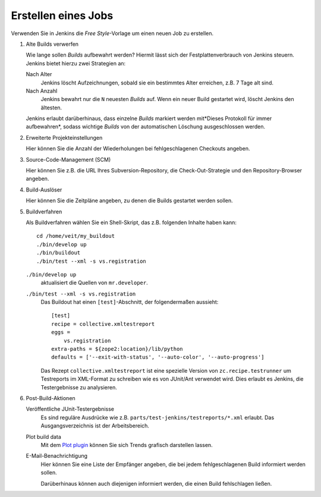 ====================
Erstellen eines Jobs
====================

Verwenden Sie in Jenkins die *Free Style*-Vorlage um einen neuen Job zu erstellen.

#. Alte Builds verwerfen

   Wie lange sollen *Builds* aufbewahrt werden? Hiermit lässt sich der Festplattenverbrauch von Jenkins steuern. Jenkins bietet hierzu zwei Strategien an:

   Nach Alter
    Jenkins löscht Aufzeichnungen, sobald sie ein bestimmtes Alter erreichen, z.B. 7 Tage alt sind.
   Nach Anzahl
    Jenkins bewahrt nur die ``N`` neuesten *Builds* auf. Wenn ein neuer Build gestartet wird, löscht Jenkins den ältesten.

   Jenkins erlaubt darüberhinaus, dass einzelne *Builds* markiert werden mit*Dieses Protokoll für immer aufbewahren*, sodass wichtige *Builds* von der automatischen Löschung ausgeschlossen werden.

#. Erweiterte Projekteinstellungen

   Hier können Sie die Anzahl der Wiederholungen bei fehlgeschlagenen Checkouts angeben.

#. Source-Code-Management (SCM)

   Hier können Sie z.B. die URL Ihres Subversion-Repository, die Check-Out-Strategie und den Repository-Browser angeben.

#. Build-Auslöser

   Hier können Sie die Zeitpläne angeben, zu denen die Builds gestartet werden sollen.

#. Buildverfahren

   Als Buildverfahren wählen Sie ein Shell-Skript, das z.B. folgenden Inhalte haben kann::

    cd /home/veit/my_buildout
    ./bin/develop up
    ./bin/buildout
    ./bin/test --xml -s vs.registration

   ``./bin/develop up``
     aktualisiert die Quellen von ``mr.developer``.
   ``./bin/test --xml -s vs.registration``
     Das Buildout hat einen ``[test]``-Abschnitt, der folgendermaßen aussieht::

      [test]
      recipe = collective.xmltestreport
      eggs =
          vs.registration
      extra-paths = ${zope2:location}/lib/python
      defaults = ['--exit-with-status', '--auto-color', '--auto-progress']

     Das Rezept ``collective.xmltestreport`` ist eine spezielle Version von ``zc.recipe.testrunner`` um Testreports im XML-Format zu schreiben wie es von JUnit/Ant verwendet wird. Dies erlaubt es Jenkins, die Testergebnisse zu analysieren.

#. Post-Build-Aktionen

   Veröffentliche JUnit-Testergebnisse
    Es sind reguläre Ausdrücke wie z.B. ``parts/test-jenkins/testreports/*.xml`` erlaubt. Das Ausgangsverzeichnis ist der Arbeitsbereich.
   Plot build data
    Mit dem `Plot plugin`_ können Sie sich Trends grafisch darstellen lassen.
   E-Mail-Benachrichtigung
    Hier können Sie eine Liste der Empfänger angeben, die bei jedem fehlgeschlagenen Build informiert werden sollen.

    Darüberhinaus können auch diejenigen informiert werden, die einen Build fehlschlagen ließen.

.. _`Plot plugin`: http://wiki.jenkins-ci.org/display/JENKINS/Plot+Plugin
